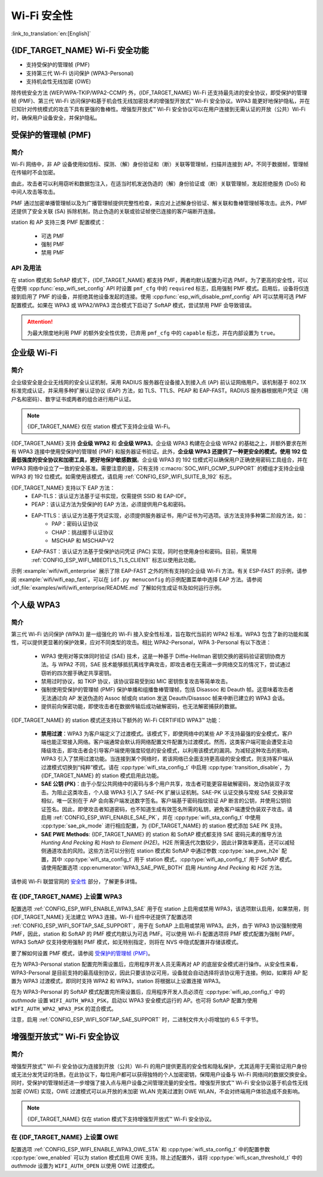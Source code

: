 Wi-Fi 安全性
==============

:link_to_translation:`en:[English]`

{IDF_TARGET_NAME} Wi-Fi 安全功能
-----------------------------------------

- 支持受保护的管理帧 (PMF)
- 支持第三代 Wi-Fi 访问保护 (WPA3-Personal)
- 支持机会性无线加密 (OWE)

除传统安全方法 (WEP/WPA-TKIP/WPA2-CCMP) 外，{IDF_TARGET_NAME} Wi-Fi 还支持最先进的安全协议，即受保护的管理帧 (PMF)、第三代 Wi-Fi 访问保护和基于机会性无线加密技术的增强型开放式™ Wi-Fi 安全协议。WPA3 能更好地保护隐私，并在已知针对传统模式的攻击下具有更强的鲁棒性。增强型开放式™ Wi-Fi 安全协议可以在用户连接到无需认证的开放（公共）Wi-Fi 时，确保用户设备安全，并保护隐私。

受保护的管理帧 (PMF)
---------------------------------

简介
++++++++++++

Wi-Fi 网络中，非 AP 设备使用如信标、探测、（解）身份验证和（断）关联等管理帧，扫描并连接到 AP。不同于数据帧，管理帧在传输时不会加密。

由此，攻击者可以利用窃听和数据包注入，在适当时机发送伪造的（解）身份验证或（断）关联管理帧，发起拒绝服务 (DoS) 和中间人攻击等攻击。

PMF 通过加密单播管理帧以及为广播管理帧提供完整性检查，来应对上述解身份验证、解关联和鲁棒管理帧等攻击。此外，PMF 还提供了安全关联 (SA) 拆除机制，防止伪造的关联或验证帧使已连接的客户端断开连接。

station 和 AP 支持三类 PMF 配置模式：

 - 可选 PMF
 - 强制 PMF
 - 禁用 PMF

API 及用法
++++++++++++

在 station 模式和 SoftAP 模式下，{IDF_TARGET_NAME} 都支持 PMF，两者均默认配置为可选 PMF。为了更高的安全性，可以在使用 :cpp:func:`esp_wifi_set_config` API 时设置 ``pmf_cfg`` 中的 ``required`` 标志，启用强制 PMF 模式。启用后，设备将仅连接到启用了 PMF 的设备，并拒绝其他设备发起的连接。使用 :cpp:func:`esp_wifi_disable_pmf_config` API 可以禁用可选 PMF 配置模式。如果在 WPA3 或 WPA2/WPA3 混合模式下启动了 SoftAP 模式，尝试禁用 PMF 会导致错误。

.. attention::

    为最大限度地利用 PMF 的额外安全性优势，已弃用 ``pmf_cfg`` 中的 ``capable`` 标志，并在内部设置为 ``true``。

企业级 Wi-Fi
---------------------------------

简介
++++++++++++

企业级安全是企业无线网的安全认证机制，采用 RADIUS 服务器在设备接入到接入点 (AP) 前认证网络用户。该机制基于 802.1X 标准完成认证，并采用多种扩展认证协议 (EAP) 方法，如 TLS、TTLS、PEAP 和 EAP-FAST。RADIUS 服务器根据用户凭证（用户名和密码）、数字证书或两者的组合进行用户认证。

.. note::

  {IDF_TARGET_NAME} 仅在 station 模式下支持企业级 Wi-Fi。

{IDF_TARGET_NAME} 支持 **企业级 WPA2** 和 **企业级 WPA3**。企业级 WPA3 构建在企业级 WPA2 的基础之上，并额外要求在所有 WPA3 连接中使用受保护的管理帧 (PMF) 和服务器证书验证。此外，**企业级 WPA3 还提供了一种更安全的模式，使用 192 位最低强度的安全协议和加密工具，更好地保护敏感数据**。企业级 WPA3 的 192 位模式可以确保用户正确使用密码工具组合，并在 WPA3 网络中设立了一致的安全基准。需要注意的是，只有支持 :c:macro:`SOC_WIFI_GCMP_SUPPORT` 的模组才支持企业级 WPA3 的 192 位模式。如需使用该模式，请启用 :ref:`CONFIG_ESP_WIFI_SUITE_B_192` 标志。

{IDF_TARGET_NAME} 支持以下 EAP 方法：
  - EAP-TLS：该认证方法基于证书实现，仅需提供 SSID 和 EAP-IDF。
  - PEAP：该认证方法为受保护的 EAP 方法，必须提供用户名和密码。
  - EAP-TTLS：该认证方法基于凭证实现，必须提供服务器证书，用户证书为可选项。该方法支持多种第二阶段方法，如：
     - PAP：密码认证协议
     - CHAP：挑战握手认证协议
     - MSCHAP 和 MSCHAP-V2
  - EAP-FAST：该认证方法基于受保护访问凭证 (PAC) 实现，同时也使用身份和密码。目前，需禁用 :ref:`CONFIG_ESP_WIFI_MBEDTLS_TLS_CLIENT` 标志以使用此功能。

示例 :example:`wifi/wifi_enterprise` 展示了除 EAP-FAST 之外的所有支持的企业级 Wi-Fi 方法。有关 ESP-FAST 的示例，请参阅 :example:`wifi/wifi_eap_fast`。可以在 ``idf.py menuconfig`` 的示例配置菜单中选择 EAP 方法。请参阅 :idf_file:`examples/wifi/wifi_enterprise/README.md` 了解如何生成证书及如何运行示例。

个人级 WPA3
-------------

简介
++++++++++++

第三代 Wi-Fi 访问保护 (WPA3) 是一组强化的 Wi-Fi 接入安全性标准，旨在取代当前的 WPA2 标准。WPA3 包含了新的功能和属性，可以提供更显著的保护效果，应对不同类型的攻击。相比 WPA2-Personal，WPA 3-Personal 有以下改进：

  - WPA3 使用对等实体同时验证 (SAE) 技术，这是一种基于 Diffie-Hellman 密钥交换的密码验证密钥协商方法。与 WPA2 不同，SAE 技术能够抵抗离线字典攻击，即攻击者在无需进一步网络交互的情况下，尝试通过窃听的四次握手确定共享密钥。
  - 禁用过时协议，如 TKIP 协议，该协议容易受到如 MIC 密钥恢复攻击等简单攻击。
  - 强制使用受保护的管理帧 (PMF) 保护单播和组播鲁棒管理帧，包括 Disassoc 和 Deauth 帧。这意味着攻击者无法通过向 AP 发送伪造的 Assoc 帧或向 station 发送 Deauth/Disassoc 帧来中断已建立的 WPA3 会话。
  - 提供前向保密功能，即使攻击者在数据传输后成功破解密码，也无法解密捕获的数据。

{IDF_TARGET_NAME} 的 station 模式还支持以下额外的 Wi-Fi CERTIFIED WPA3™ 功能：

 - **禁用过渡**：WPA3 为客户端定义了过渡模式。该模式下，即使网络中的某些 AP 不支持最强的安全模式，客户端也能正常接入网络。客户端通常会默认将网络配置文件配置为过渡模式。然而，这类客户端可能会遭受主动降级攻击，即攻击者会引导客户端使用强度较低的安全模式，以利用该模式的漏洞。为减轻这种攻击的影响，WPA3 引入了禁用过渡功能。当连接到某个网络时，若该网络已全面支持更高级的安全模式，则支持客户端从过渡模式切换到“纯粹”模式。请在 :cpp:type:`wifi_sta_config_t` 中启用 :cpp:type:`transition_disable`，为 {IDF_TARGET_NAME} 的 station 模式启用此功能。

 - **SAE 公钥 (PK)**：由于小型公共网络中的密码与多个用户共享，攻击者可能更容易破解密码，发动伪装双子攻击。为阻止这类攻击，个人级 WPA3 引入了 SAE-PK 扩展认证机制。SAE-PK 认证交换与常规 SAE 交换非常相似，唯一区别在于 AP 会向客户端发送数字签名。客户端基于密码指纹验证 AP 断言的公钥，并使用公钥验证签名。因此，即使攻击者知道密码，也不知道生成有效签名所需的私钥，避免客户端遭受伪装双子攻击。请启用 :ref:`CONFIG_ESP_WIFI_ENABLE_SAE_PK`，并在 :cpp:type:`wifi_sta_config_t` 中使用 :cpp:type:`sae_pk_mode` 进行相应配置，为 {IDF_TARGET_NAME} 的 station 模式添加 SAE PK 支持。

 - **SAE PWE Methods**: {IDF_TARGET_NAME} 的 station 和 SoftAP 模式都支持 SAE 密码元素的推导方法 `Hunting And Pecking` 和 `Hash to Element (H2E)`。H2E 所需迭代次数较少，因此计算效率更高，还可以减轻侧通道攻击的风险。这些方法可以分别在 station 模式和 SoftAP 中通过参数 :cpp:type:`sae_pwe_h2e` 配置，其中 :cpp:type:`wifi_sta_config_t` 用于 station 模式，:cpp:type:`wifi_ap_config_t` 用于 SoftAP 模式。请使用配置选项 :cpp:enumerator:`WPA3_SAE_PWE_BOTH` 启用 `Hunting And Pecking` 和 `H2E` 方法。

请参阅 Wi-Fi 联盟官网的 `安全性 <https://www.wi-fi.org/discover-wi-fi/security>`_ 部分，了解更多详情。

在 {IDF_TARGET_NAME} 上设置 WPA3
++++++++++++++++++++++++++++++++++++++

配置选项 :ref:`CONFIG_ESP_WIFI_ENABLE_WPA3_SAE` 用于在 station 上启用或禁用 WPA3，该选项默认启用，如果禁用，则 {IDF_TARGET_NAME} 无法建立 WPA3 连接。Wi-Fi 组件中还提供了配置选项 :ref:`CONFIG_ESP_WIFI_SOFTAP_SAE_SUPPORT`，用于在 SoftAP 上启用或禁用 WPA3。此外，由于 WPA3 协议强制使用 PMF，因此，station 和 SoftAP 的 PMF 模式均默认为可选 PMF。可以使用 Wi-Fi 配置选项将 PMF 模式配置为强制 PMF。WPA3 SoftAP 仅支持使用强制 PMF 模式，如无特别指定，则将在 NVS 中隐式配置并存储该模式。

要了解如何设置 PMF 模式，请参阅 `受保护的管理帧 (PMF)`_。

在为 WPA3-Personal station 配置完所需设置后，应用程序开发人员无需再对 AP 的底层安全模式进行操作。从安全性来看，WPA3-Personal 是目前支持的最高级别协议，因此只要该协议可用，设备就会自动选择将该协议用于连接。例如，如果将 AP 配置为 WPA3 过渡模式，即同时支持 WPA2 和 WPA3，station 将根据以上设置连接 WPA3。

在为 WPA3-Personal 的 SoftAP 模式配置完所需设置后，应用程序开发人员必须在 :cpp:type:`wifi_ap_config_t` 中的 `authmode` 设置 ``WIFI_AUTH_WPA3_PSK``，启动以 WPA3 安全模式运行的 AP。也可将 SoftAP 配置为使用 ``WIFI_AUTH_WPA2_WPA3_PSK`` 的混合模式。

注意，启用 :ref:`CONFIG_ESP_WIFI_SOFTAP_SAE_SUPPORT` 时，二进制文件大小将增加约 6.5 千字节。

增强型开放式™ Wi-Fi 安全协议
------------------------------

简介
++++++++++++

增强型开放式™ Wi-Fi 安全协议为连接到开放（公共）Wi-Fi 的用户提供更高的安全性和隐私保护，尤其适用于无需验证用户身份或无法分发凭证的场景。在此协议下，每位用户都可以获得独特的个人加密密钥，保障用户设备与 Wi-Fi 网络间的数据交换安全。同时，受保护的管理帧还进一步增强了接入点与用户设备之间管理流量的安全性。增强型开放式™ Wi-Fi 安全协议基于机会性无线加密 (OWE) 实现，OWE 过渡模式可以从开放的未加密 WLAN 完美过渡到 OWE WLAN，不会对终端用户体验造成不良影响。

.. note::

  {IDF_TARGET_NAME} 仅在 station 模式下支持增强型开放式™ Wi-Fi 安全协议。


在 {IDF_TARGET_NAME} 上设置 OWE
++++++++++++++++++++++++++++++++++++++

配置选项 :ref:`CONFIG_ESP_WIFI_ENABLE_WPA3_OWE_STA` 和 :cpp:type:`wifi_sta_config_t` 中的配置参数 :cpp:type:`owe_enabled` 可以为 station 模式启用 OWE 支持。除上述配置外，请将 :cpp:type:`wifi_scan_threshold_t` 中的 `authmode` 设置为 ``WIFI_AUTH_OPEN`` 以使用 OWE 过渡模式。
